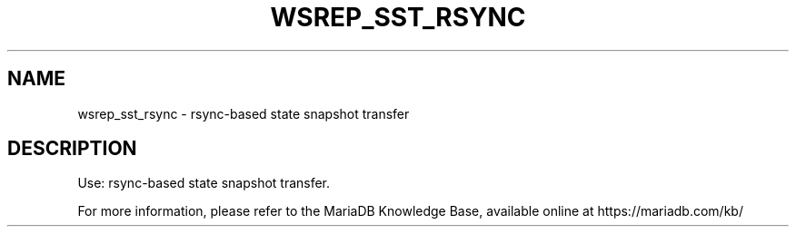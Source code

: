 '\" t
.\"
.TH "\FBWSREP_SST_RSYNC\FR" "1" "28 March 2019" "MariaDB 10\&.4" "MariaDB Database System"
.\" -----------------------------------------------------------------
.\" * set default formatting
.\" -----------------------------------------------------------------
.\" disable hyphenation
.nh
.\" disable justification (adjust text to left margin only)
.ad l
.SH NAME
wsrep_sst_rsync \- rsync-based state snapshot transfer
.SH DESCRIPTION
Use: rsync-based state snapshot transfer\.
.PP
For more information, please refer to the MariaDB Knowledge Base, available online at https://mariadb.com/kb/

